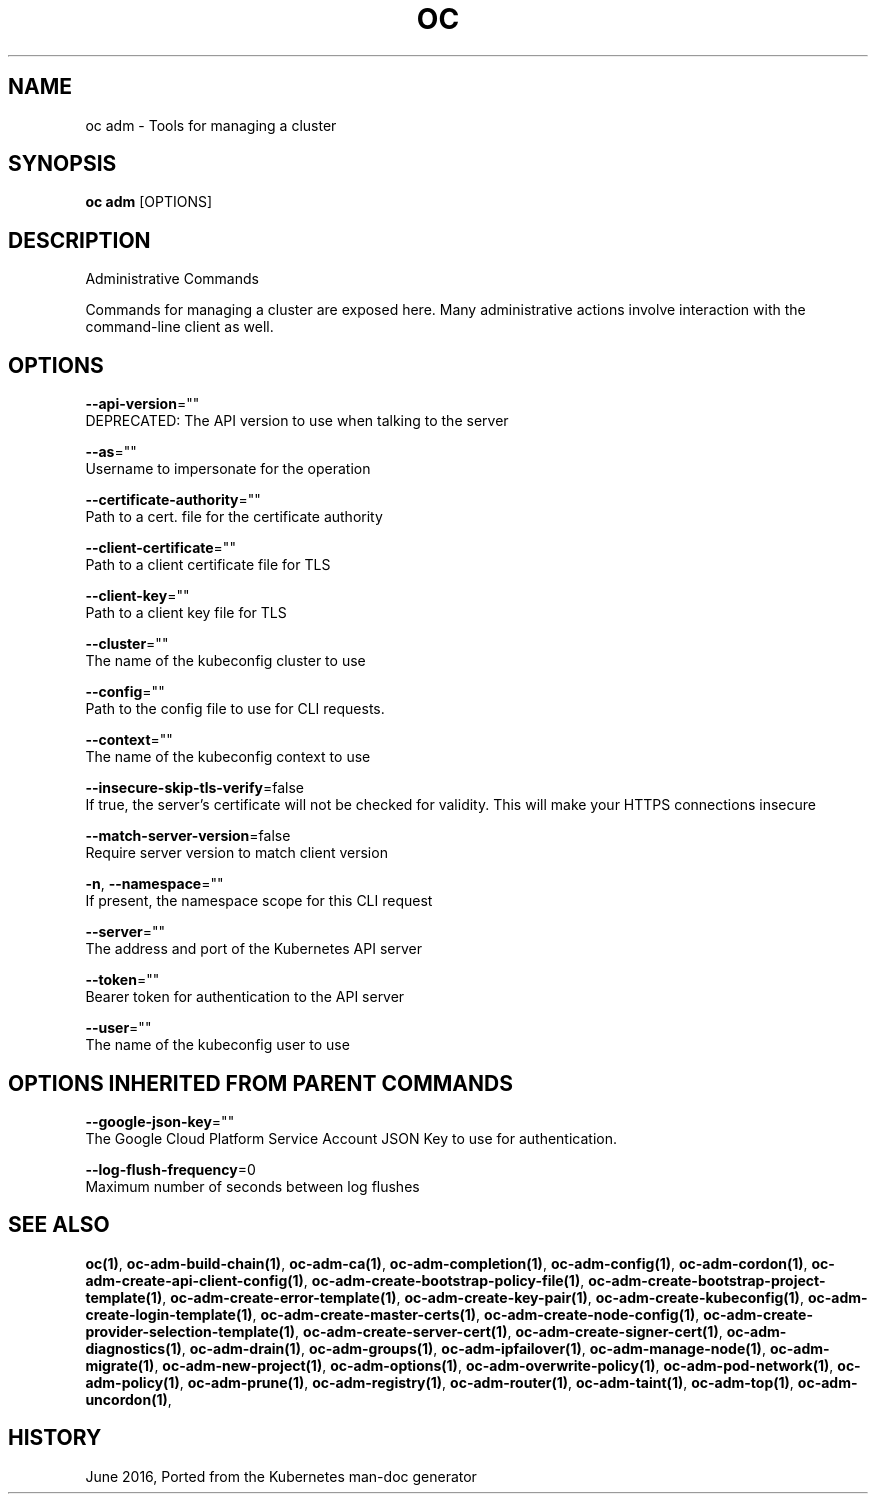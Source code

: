 .TH "OC" "1" " Openshift CLI User Manuals" "Openshift" "June 2016"  ""


.SH NAME
.PP
oc adm \- Tools for managing a cluster


.SH SYNOPSIS
.PP
\fBoc adm\fP [OPTIONS]


.SH DESCRIPTION
.PP
Administrative Commands

.PP
Commands for managing a cluster are exposed here. Many administrative actions involve interaction with the command\-line client as well.


.SH OPTIONS
.PP
\fB\-\-api\-version\fP=""
    DEPRECATED: The API version to use when talking to the server

.PP
\fB\-\-as\fP=""
    Username to impersonate for the operation

.PP
\fB\-\-certificate\-authority\fP=""
    Path to a cert. file for the certificate authority

.PP
\fB\-\-client\-certificate\fP=""
    Path to a client certificate file for TLS

.PP
\fB\-\-client\-key\fP=""
    Path to a client key file for TLS

.PP
\fB\-\-cluster\fP=""
    The name of the kubeconfig cluster to use

.PP
\fB\-\-config\fP=""
    Path to the config file to use for CLI requests.

.PP
\fB\-\-context\fP=""
    The name of the kubeconfig context to use

.PP
\fB\-\-insecure\-skip\-tls\-verify\fP=false
    If true, the server's certificate will not be checked for validity. This will make your HTTPS connections insecure

.PP
\fB\-\-match\-server\-version\fP=false
    Require server version to match client version

.PP
\fB\-n\fP, \fB\-\-namespace\fP=""
    If present, the namespace scope for this CLI request

.PP
\fB\-\-server\fP=""
    The address and port of the Kubernetes API server

.PP
\fB\-\-token\fP=""
    Bearer token for authentication to the API server

.PP
\fB\-\-user\fP=""
    The name of the kubeconfig user to use


.SH OPTIONS INHERITED FROM PARENT COMMANDS
.PP
\fB\-\-google\-json\-key\fP=""
    The Google Cloud Platform Service Account JSON Key to use for authentication.

.PP
\fB\-\-log\-flush\-frequency\fP=0
    Maximum number of seconds between log flushes


.SH SEE ALSO
.PP
\fBoc(1)\fP, \fBoc\-adm\-build\-chain(1)\fP, \fBoc\-adm\-ca(1)\fP, \fBoc\-adm\-completion(1)\fP, \fBoc\-adm\-config(1)\fP, \fBoc\-adm\-cordon(1)\fP, \fBoc\-adm\-create\-api\-client\-config(1)\fP, \fBoc\-adm\-create\-bootstrap\-policy\-file(1)\fP, \fBoc\-adm\-create\-bootstrap\-project\-template(1)\fP, \fBoc\-adm\-create\-error\-template(1)\fP, \fBoc\-adm\-create\-key\-pair(1)\fP, \fBoc\-adm\-create\-kubeconfig(1)\fP, \fBoc\-adm\-create\-login\-template(1)\fP, \fBoc\-adm\-create\-master\-certs(1)\fP, \fBoc\-adm\-create\-node\-config(1)\fP, \fBoc\-adm\-create\-provider\-selection\-template(1)\fP, \fBoc\-adm\-create\-server\-cert(1)\fP, \fBoc\-adm\-create\-signer\-cert(1)\fP, \fBoc\-adm\-diagnostics(1)\fP, \fBoc\-adm\-drain(1)\fP, \fBoc\-adm\-groups(1)\fP, \fBoc\-adm\-ipfailover(1)\fP, \fBoc\-adm\-manage\-node(1)\fP, \fBoc\-adm\-migrate(1)\fP, \fBoc\-adm\-new\-project(1)\fP, \fBoc\-adm\-options(1)\fP, \fBoc\-adm\-overwrite\-policy(1)\fP, \fBoc\-adm\-pod\-network(1)\fP, \fBoc\-adm\-policy(1)\fP, \fBoc\-adm\-prune(1)\fP, \fBoc\-adm\-registry(1)\fP, \fBoc\-adm\-router(1)\fP, \fBoc\-adm\-taint(1)\fP, \fBoc\-adm\-top(1)\fP, \fBoc\-adm\-uncordon(1)\fP,


.SH HISTORY
.PP
June 2016, Ported from the Kubernetes man\-doc generator
